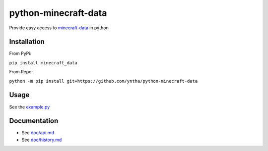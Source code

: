 python-minecraft-data
=====================

|pypi|_

Provide easy access to `minecraft-data <https://github.com/PrismarineJS/minecraft-data>`__ in python

Installation
------------
From PyPi:

``pip install minecraft_data``

From Repo:

``python -m pip install git+https://github.com/yntha/python-minecraft-data``

Usage
-----

See the `example.py <https://github.com/yntha/python-minecraft-data/blob/master/example.py>`__


Documentation
-------------

- See `doc/api.md <https://github.com/yntha/python-minecraft-data/blob/master/doc/api.md>`__
- See `doc/history.md <https://github.com/yntha/python-minecraft-data/blob/master/doc/history.md>`__


.. |pypi| image:: https://img.shields.io/pypi/v/minecraft_data.svg
.. _pypi: https://pypi.python.org/pypi/minecraft_data
